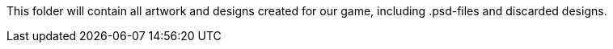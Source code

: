 This folder will contain all artwork and designs created for our game, including .psd-files and discarded designs.
